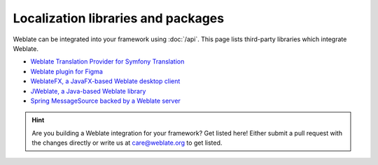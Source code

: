 Localization libraries and packages
===================================

Weblate can be integrated into your framework using :doc:`/api`. This page
lists third-party libraries which integrate Weblate.

* `Weblate Translation Provider for Symfony Translation <https://github.com/m2mtech/weblate-translation-provider/>`_
* `Weblate plugin for Figma <https://www.figma.com/community/plugin/1053050985172660071/weblate-integration>`_
* `WeblateFX, a JavaFX-based Weblate desktop client <https://github.com/javierllorente/weblatefx>`_
* `JWeblate, a Java-based Weblate library <https://github.com/javierllorente/jweblate>`_
* `Spring MessageSource backed by a Weblate server <https://github.com/porscheinformatik/weblate-spring>`_

.. hint::

   Are you building a Weblate integration for your framework? Get listed here!
   Either submit a pull request with the changes directly or write us at
   care@weblate.org to get listed.
